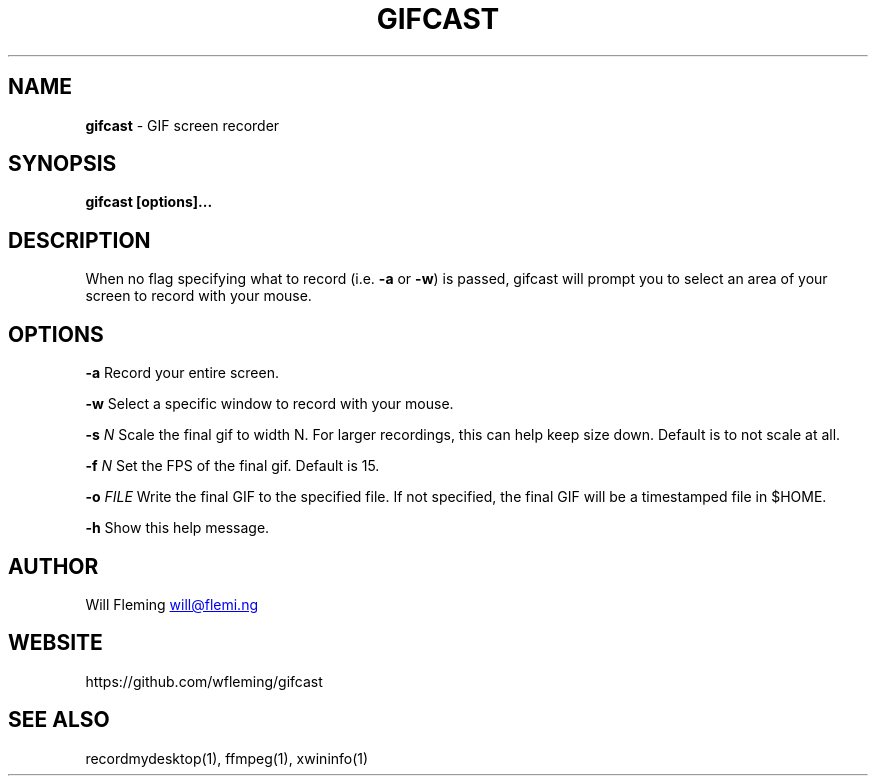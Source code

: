 .\" generated by kramdown
.TH "GIFCAST" "1"
.SH "NAME"
\fBgifcast\fP \- GIF screen recorder
.SH "SYNOPSIS"
\fBgifcast [options]\.\.\.\fP
.SH "DESCRIPTION"
When no flag specifying what to record (i\.e\. \fB\-a\fP or \fB\-w\fP) is passed, gifcast will prompt you to select an area of your screen to record with your mouse\.
.SH "OPTIONS"
\fB\-a\fP Record your entire screen\.
.P
\fB\-w\fP Select a specific window to record with your mouse\.
.P
\fB\-s\fP \fIN\fP Scale the final gif to width N\. For larger recordings, this can help keep size down\. Default is to not scale at all\.
.P
\fB\-f\fP \fIN\fP Set the FPS of the final gif\. Default is 15\.
.P
\fB\-o\fP \fIFILE\fP Write the final GIF to the specified file\. If not specified, the final GIF will be a timestamped file in $HOME\.
.P
\fB\-h\fP Show this help message\.
.SH "AUTHOR"
Will Fleming 
.MT will@flemi\.ng
.UE
.SH "WEBSITE"
https://github\.com/wfleming/gifcast
.SH "SEE ALSO"
recordmydesktop(1), ffmpeg(1), xwininfo(1)
